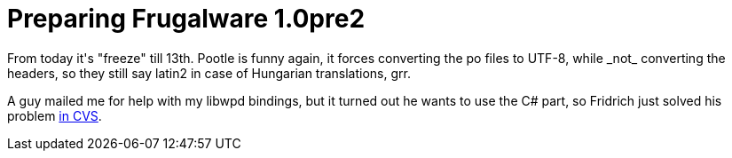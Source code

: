 = Preparing Frugalware 1.0pre2

:slug: preparing-frugalware-1-0pre2
:category: hacking
:tags: en
:date: 2009-01-10T00:15:14Z
++++
<p>From today it's "freeze" till 13th. Pootle is funny again, it forces converting the po files to UTF-8, while _not_ converting the headers, so they still say latin2 in case of Hungarian translations, grr.</p><p>A guy mailed me for help with my libwpd bindings, but it turned out he wants to use the C# part, so Fridrich just solved his problem <a href="http://cia.vc/stats/author/strbafridrich/.message/128fd3">in CVS</a>.</p>
++++
